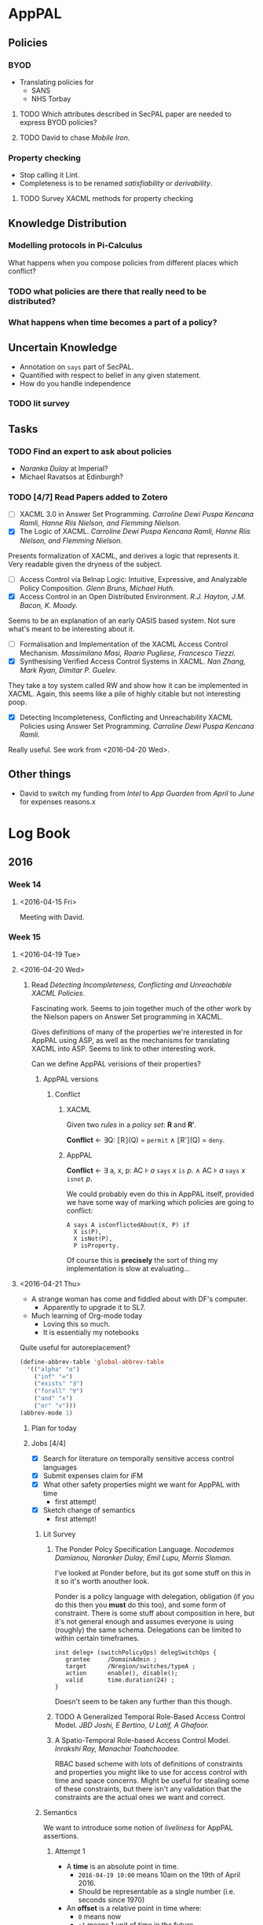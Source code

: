 * AppPAL
** Policies
*** BYOD

- Translating policies for
  - SANS
  - NHS Torbay

**** TODO Which attributes described in SecPAL paper are needed to express BYOD policies?
**** TODO David to chase /Mobile Iron/.

*** Property checking

- Stop calling it Lint.
- Completeness is to be renamed /satisfiability/ or /derivability/.

**** TODO Survey XACML methods for property checking

** Knowledge Distribution

*** Modelling protocols in Pi-Calculus

What happens when you compose policies from different places which conflict?



*** TODO what policies are there that really need to be distributed?

*** What happens when time becomes a part of a policy?

** Uncertain Knowledge
   - Annotation on ~says~ part of SecPAL.
   - Quantified with respect to belief in any given statement.
   - How do you handle independence
  
*** TODO lit survey

** Tasks
*** TODO Find an expert to ask about policies
    - /Naranka Dulay/ at Imperial?
    - Michael Ravatsos at Edinburgh?
*** TODO [4/7] Read Papers added to Zotero
- [ ] XACML 3.0 in Answer Set Programming. /Carroline Dewi Puspa Kencana Ramli, Hanne Riis Nielson, and Flemming Nielson./
- [X] The Logic of XACML. /Carroline Dewi Puspa Kencana Ramli, Hanne Riis Nielson, and Flemming Nielson./

Presents formalization of XACML, and derives a logic that represents it.
Very readable given the dryness of the subject.
    
- [ ] Access Control via Belnap Logic: Intuitive, Expressive, and Analyzable Policy Composition. /Glenn Bruns, Michael Huth./
- [X] Access Control in an Open Distributed Environment. /R.J. Hayton, J.M. Bacon, K. Moody./

Seems to be an explanation of an early OASIS based system.
Not sure what's meant to be interesting about it.

- [ ] Formalisation and Implementation of the XACML Access Control Mechanism. /Massimilano Masi, Roario Pugliese, Francesco Tiezzi./
- [X] Synthesising Verified Access Control Systems in XACML. /Nan Zhang, Mark Ryan, Dimitar P. Guelev./

They take a toy system called RW and show how it can be implemented in XACML.
Again, this seems like a pile of highly citable but not interesting poop.

- [X] Detecting Incompleteness, Conflicting and Unreachability XACML Policies using Answer Set Programming. /Carroline Dewi Puspa Kencana Ramli./

Really useful.   See work from <2016-04-20 Wed>.





** Other things
   - David to switch my funding from /Intel/ to /App Guarden/ from /April/ to /June/ for expenses reasons.x

* Log Book

** 2016
*** Week 14
**** <2016-04-15 Fri>
Meeting with David.
[[file:2016-04-15-Meeting.jpg]]
*** Week 15
**** <2016-04-19 Tue>
**** <2016-04-20 Wed>
***** Read /Detecting Incompleteness, Conflicting and Unreachable XACML Policies/.

Fascinating work.
Seems to join together much of the other work by the Nielson papers on Answer Set programming in XACML.

Gives definitions of many of the properties we're interested in for AppPAL using ASP, as well as the mechanisms for translating XACML into ASP.
Seems to link to other interesting work.

Can we define AppPAL verisions of their properties?
****** AppPAL versions
******* Conflict
******** XACML
Given two /rules/ in a /policy set/: *R* and *Rʹ*.

*Conflict* ← ∃Q: ⟦R⟧(Q) = =permit= ∧ ⟦Rʹ⟧(Q) = =deny=.
******** AppPAL

*Conflict* ← ∃ a, x, p: AC ⊧ /a/ =says= /x/ =is= /p/. ∧ AC ⊧ /a/ =says= /x/ =isnot= /p/.

We could probably even do this in AppPAL itself, provided we have some way of marking which policies are going to conflict:

#+BEGIN_SRC apppal
A says A isConflictedAbout(X, P) if
  X is(P),
  X isNot(P),
  P isProperty.
#+END_SRC

Of course this is *precisely* the sort of thing my implementation is slow at evaluating...

**** <2016-04-21 Thu>
- A strange woman has come and fiddled about with DF's computer.
  - Apparently to upgrade it to SL7.
- Much learning of Org-mode today
  - Loving this so much.
  - It is essentially my notebooks

Quite useful for autoreplacement?
#+BEGIN_SRC lisp
(define-abbrev-table 'global-abbrev-table
  '(("alpha" "α")
    ("inf" "∞")
    ("exists" "∃")
    ("forall" "∀")
    ("and" "∧")
    ("or" "∨")))
(abbrev-mode 1)
#+END_SRC


***** Plan for today
***** Jobs [4/4]
- [X] Search for literature on temporally sensitive access control languages
- [X] Submit expenses claim for iFM
- [X] What other safety properties might we want for AppPAL with time
  - first attempt!
- [X] Sketch change of semantics
  - first attempt!
    
****** Lit Survey 
******* The Ponder Polcy Specification Language. /Nocodemos Damianou, Naranker Dulay, Emil Lupu, Morris Sloman./
I've looked at Ponder before, but its got some stuff on this in it so it's worth anouther look.

Ponder is a policy language with delegation, obligation (if you do this then you *must* do this too), and some form of constraint.
There is some stuff about composition in here, but it's not general enough and assumes everyone is using (roughly) the same schema.
Delegations can be limited to within certain timeframes.

#+BEGIN_SRC ponder
inst deleg+ (switchPolicyOps) delegSwitchOps {
   grantee     /DomainAdmin ;
   target      /Nregion/switches/typeA ;
   action      enable(), disable();
   valid       time.duration(24) ;
}
#+END_SRC

Doesn't seem to be taken any further than this though.
******* TODO A Generalized Temporal Role-Based Access Control Model. /JBD Joshi, E Bertino, U Latif, A Ghafoor./
******* A Spatio-Temporal Role-based Access Control Model. /Inrakshi Ray, Manachai Toahchoodee./
RBAC based scheme with lots of definitions of constraints and properties you might like to use for access control with time and space concerns.
Might be useful for stealing some of these constraints, but there isn't any validation that the constraints are the actual ones we want and correct.
****** Semantics
We want to introduce some notion of /liveliness/ for AppPAL assertions.
******* Attempt 1
- A *time* is an absolute point in time.
  - =2016-04-19 10:00= means 10am on the 19th of April 2016.
  - Should be representable as a single number (i.e. seconds since 1970)
- An *offset* is a relative point in time where:
  - =0= means now
  - =+1= means 1 unit of time in the future
  - =-1= means 1 unit of time in the past
- A *timeframe* is a tuple of times or offsets =(from, to)=
  - CONSTRAINT: =from= ≤ =to=.

  - =[-1, +2]= means any time between one second ago, and two seconds into the future.
  - =[2016-04-19 10:00, 2016-04-20 10:00]= means any time between 10am on the 19th April 2016 and the 20th.

- All assertions are timestamped which we write:
  - ='alice' says^{2016-04-19 10:00} 'bob' canRead('my-key').=
  - In general:
    - /X/ says^t /fact/.

    - If a statement is missing its timestamp, then it is implicitly assumed to be -∞.
******* Attempt 2

All assertions are made at =[x, y]=, where =x= is the time from which an assertion is valid, and =y= is the time after which it is not valid.
******** Conditional
- AC, D |= A says^{[x, y]} f
  - exists (A says^{[x0, y0]} f if f_1 ... f_n; c) in AC
  - forall i in [1..n]. AC, D |= A says^{[xi, yi]} f_i
  - |= c
  - forall i in [0..n]. x >= x_i and y <= y_i (statement valid at the time)
  - forall i. x_i <= y_i  (time sanity)
******** Can Say
- AC, D |= A says^{[x, y]} fact
  - AC, D |= A says^{[x0, y0]} B can-say^{[x1, y1]} D' fact
  - AC, D' |= B says^{[x2, y2]} fact
  - forall i. x_i <= y_i (time sanity)
  - forall i in [0..2]. x >= x_i and y <= y_i (statement valid at the time)
  - x_1 >= x_2 and y_1 <= y_2 (delegated statment fresh)
******** Can Act As
- AC, D |= A says^{[x, y]} n vp
  - AC, D |= A says^{[x0, y0]} m can-act-as^{[x1, y1]} n
  - AC, D |= A says^{[x2, y2]} m vp
  - forall i. x_i <= y_i (time sanity)
  - forall i in [0..2]. x >= x_i and y <= y_i (statement valid at the time)
  - x_1 >= x_2 and y_1 <= y_2 (role assignment fresh)
  
******* Properties we might want:
  - A speaker should be able to say how long any statement by them is valid for.

  - In a conditional, or delegation we should be able to require an assertion to be fresh.

  - An assertion derived from other assertions should not be valid for any longer than any assertion it depends on.

    - i.e. if a proof depends on an expired assertion then that proof is also expired.

  - If a proof was valid at a given point, then it should remain valid (at that given point).

    - i.e. we can check an old decision was sound.

      
  

**** <2016-04-22 Fri>

Wasted a lot of time this morning sorting emacs out.
Turns out I don't really understand how the load path works.
It's working now though and the changes are (force) pushed to the repo.

Oh god I should really be writing my thesis.

***** DONE Read _A Generalized Temporal Role-Based Access Control Model_ for real this time.

GTRBAC is the short name

*Periodicity Constraints* define the exact intervals a role can be activated.
E.g. A /DayDoctor/ works from 9am--9pm every day:

*Duration constraints* define how long a role is valid for.
E.g. A Doctor can be on call for 12 hours.

There can be conflicts with GTRBAC policies namely
- where two roles get activated at the same time, which both disable and enable another role.
  - not an issue in AppPAL: no obligation rules.
- circular dependencies
  - don't think this is an issue.  No negation.
- constraints where there is a constraint on role enabling and disabling that mean that you can't do anything useful
  - might be an issue if we do the negation stuff


***** TODO Email David progress report

#+BEGIN_QUOTE
Hi David,

Mostly spent this week getting to grips with XACML, and the various formalizations on top of it.

Whilst going through the papers we found last week came across another one by CDPK Ramli (who worked with the Nielsons on formalising XACML in answer set programming) on “Detecting Incompleteness, Conflicting and Unreachable XACML Policies using Answer Set Programming”.

It seems like many of the problems they get come from XACMLs various conflict resolution approaches, and a fair bit of it is applicable to AppPAL without too much effort.  Might be worth having a look at whether I can translate AppPAL to ASP (shouldn’t be too hard given that Datalog can be).

Also started going over the literature for time dependent policy languages and access controls.
Seems like there was a lot of work with various RBAC based languages (Elisa Bertino turns up a lot).
Going over it all now, a lot seems fairly similar to the kind of scheme we sketched out, but a lot of problems relating to whether roles actually get activated and deactivated and conflicts derived from them (which seems RBAC specific).

Started playing with how adding time like this might affect AppPAL.
I think I have something workable, but needs more thought.
Also started thinking about the properties we might want.

—
Joseph.
#+END_QUOTE

***** TODO What idioms from SecPAL paper do we actually need for AppPAL BYOD?

Oh. Most of them.

****** Discretionary Access Control

#+BEGIN_SRC apppal
'admin' says User can-say inf X canRead(f) if User canRead(f).
#+END_SRC apppal

Seems reasonable that we might want to do this, especially in BYOD policies.
We might even want to say that a user's phone can access anything that the user can access.

****** Mandatory Access Control

#+BEGIN_SRC apppal
'admin' says X can-read(F) 
  if F hasClassification(Classification),
     X hasClearance(Clearance)
  where Clearance >= Classification.
#+END_SRC apppal

Occurs in NHS policy for who can authorize apps.

****** Role Hierarchies

#+BEGIN_SRC apppal
'nhs' says 'foundation-trainee' canRead('file://doc').
'nhs' says 'specialist-trainee' can-act-as 'foundation-trainee'.
'nhs' says 'registrar' can-act-as 'specialist-trainee'.
'nhs' says 'consultant' can-act-as 'registrar'.
#+END_SRC

*** Week 16
**** Jobs
***** DONE Return DA's stuff to him
***** DONE Clean desk

**** <2016-04-25 Mon>
***** DONE What are the *precise* differences between AppPAL and XACML?
- A _policy set_ is a collection of policies
  - Maps to an *assertion context*
- A _policy_ is a collection of rules encoding a single conceptual decision, and the means for combining the results of evalutating the rules
  - Maps to the set of *assertions* that all have the same fact after the =says=
  - AppPAL effectively only uses the _permit-overrides_ combining algorithm.
    If any of the _rules_ in the policy evaluates to true, then the _policy_ 
- A _rule_ is a boolean decision process
  - Maps to an *assertion*

- A _subject_ is the entity requesting access
  - Maps the the *subject* of the fact after the =says=
- An _action_ is the type of access requested
  - Maps to the *verb-phrase predicate*
- A _resource_ is something with attributes
  - A *constant*? A *subject* of a fact?
- An _environment_ is the optional source of additional information
  - The evaluation of the _constraint_?

- XACML has four _policy_ combining algorithms:
  - _Deny-overrides_: if a single rule evaluates to _DENY_ then the policy evaluates to deny
  - _Permit-overrides_: if a single rule evaluates to _PERMIT_ then the policy evaluates to permit
  - _First-applicable_: the first rule that evaluates successfully (i.e. no error when evaluating) defines what the outcome is.
  - _Only-one_: requires that only one policy can apply to a decision and that that decides what the result is.  Anything other than one results in _NOT-APPLICABLE_ or _INDETERMINATE_ results.
  
  - AppPAL effectively only does _permit-overrides_.

- Decisions can have multiple subjects, or be based on attributes about their subjects
  - Handled by *parameterized predicates* and *conditionals* in AppPAL

- _Operators_ (Section 2.8 Line 365) allow data from XACML to be manipulated, e.g. adding numbers, checking path components, and negating rules.
  - Some of this you can do with AppPAL constraints, i.e. manipulating attributes which map to numbers.
  - Negation of facts you can't do in AppPAL

- _Policy Distribution_ (Section 2.9 Line 394), XACML policies could be distributed but they don't give any means for doing so.
  - AppPAL doesn't give the precise mechanisms, but by tying all assertions to a given speaker and using that speaker as part of all evaluation rules it mostly falls out quite neatly.

- _Policy Indexing_ (Section 2.10 Line 406) allows policies to be stored in an ordered form and queried about their /ordering/
  - No support in AppPAL

- _Action Policies_ (Section 2.12 Line 442) allow policies to spcifiy _obligations_ that they must discharge if the decision is used (for example logging certain actions).
  - AppPAL doesn't support these

- _Advice_ (3.3.1.5 line 567) gives additional metadata about how rules /could/ be used which the enforcement point is free to ignore
  - AppPAL doesn't support these
  - At least in part because AppPAL just gives the decision, not any of the surrounding enforcement.
 
- _Delegation_
  - So it turns out the actual XACML 3.0 spec doesn't really mention delegation.
    - It mentions a max delegation depth tag
  - It does refer to a document [[http://docs.oasis-open.org/xacml/3.0/xacml-3.0-administration-v1-spec-cd-03-en.doc%20%20%20%20][OASIS Committee Draft 03, XACML v3.0 Administration and Delegation Profile Version 1.0]] that does give some semantics.
  - Three use-cases given:
    - _Policy administration_.  Someone else writes the policies.  Go import them before doing anything.
    - _Dynamic delegation_.  Someone else writes the policies., but they're going to change over time and the person who specifies them now may not be allowed to specifiy them later.  Go import them and delete them after they expire.
    - _Only if X is permitted to do it_.  You can do something only if someone else can do it.  I.e. Alice can fill in for Bob when he's on holiday.
  - AppPAL's can-say statement and implicit speakers handle the first two, and there is no need to revoke, just to change the *can-say* statement.
  - The *can-act-as* statement handles the third case.




  - 
****** Example
******* Example 1.

#+BEGIN_QUOTE
652 Assume that a corporation named Medi Corp (identified by its domain name: med.example.com) has an
653 access control policy that states, in English:
654   Any user with an e-mail name in the "med.example.com" namespace is allowed to perform any action on
655   any resource.
#+END_QUOTE

#+BEGIN_SRC xml
 [a1]     <?xml version="1.0" encoding="UTF-8"?>
 [a2]     <Policy
 [a3]       xmlns="urn:oasis:names:tc:xacml:3.0:core:schema:wd-17"
 [a4]       xmlns:xsi="http://www.w3.org/2001/XMLSchema-instance"
 [a5]       xsi:schemaLocation="urn:oasis:names:tc:xacml:3.0:core:schema:wd-17
 [a6]       http://docs.oasis-open.org/xacml/3.0/xacml-core-v3-schema-wd-17.xsd"
 [a7]       PolicyId="urn:oasis:names:tc:xacml:3.0:example:SimplePolicy1"
 [a8]       Version="1.0"
 [a9]       RuleCombiningAlgId="identifier:rule-combining-algorithm:deny-overrides">
[a10]       <Description>
[a11]         Medi Corp access control policy
[a12]       </Description>
[a13]       <Target/>
[a14]       <Rule
[a15]         RuleId= "urn:oasis:names:tc:xacml:3.0:example:SimpleRule1"
[a16]         Effect="Permit">
[a17]         <Description>
[a18]           Any subject with an e-mail name in the med.example.com domain
[a19]           can perform any action on any resource.
[a20]         </Description>
[a21]         <Target>
[a22]           <AnyOf>
[a23]             <AllOf>
[a24]               <Match
[a25]                 MatchId="urn:oasis:names:tc:xacml:1.0:function:rfc822Name-match">
[a26]               <AttributeValue
[a27]                 DataType="http://www.w3.org/2001/XMLSchema#string"
[a28]                   >med.example.com</AttributeValue>
[a29]               <AttributeDesignator
[a30]                 MustBePresent="false"
[a31]                 Category="urn:oasis:names:tc:xacml:1.0:subject-category:access-subject"
[a32]                 AttributeId="urn:oasis:names:tc:xacml:1.0:subject:subject-id"
[a33]                 DataType="urn:oasis:names:tc:xacml:1.0:data-type:rfc822Name"/>
[a34]               </Match>
[a35]             </AllOf>
[a36]           </AnyOf>
[a37]         </Target>
[a38]       </Rule>
[a39]     </Policy>
#+END_SRC

#+BEGIN_SRC apppal
'medicorp' says User canPerform(Action, Resource)
  if Action isAction,
     Resource isResource,
     User hasEmailAddr(Email)
  where 
    inNameSpace(Email, 'med.example.com') = true.
#+END_SRC

AppPAL version is significantly shorter and clearer, but can't abstract the /can perform any action/ aspect neatly.
 
******* Example 2.

#+BEGIN_QUOTE
1. A person, identified by his or her patient number, may read any record for which he or she is the designated patient.
2. A person may read any record for which he or she is the designated parent or guardian, and for which the patient is under 16 years of age.
3. A physician may write to any medical element for which he or she is the designated primary care physician, provided an email is sent to the patient.
4. An administrator shall not be permitted to read or write to medical elements of a patient record.
#+END_QUOTE

#+BEGIN_SRC apppal
'medicorp' says Patient canRead(Record)
  if Patient hasPatientNumber(N),
     Record hasDesignatedPatientNumber(N).

'medicorp' says Person canRead(Record)
  if Record hasDesignatedPatientNumber(N),
     Patient hasPatientNumber(N),
     Person isGuardianOf(Patient)
  where
    age(Patient) < 16.

'medicord' says Physician canWrite(Record)
  if Record hasPrimaryCarePhysician(Physician),
     Record hasPatientNumber(N),
     Patient hasPatientNumber(N),
     Physician hasEmailed(Patient).
#+END_SRC

Rule 4 is unnecessary in AppPAL as everything requires explicit authorization, but if we allow negated predicates then this could be implemented:

#+BEGIN_SRC apppal
'medicord' says Administrator canNotRead(Record)
  if Administrator can-act-as 'Administrator',
     Record isMedicalRecord.

'medicord' says Administrator canNotWrite(Record)
  if Administrator can-act-as 'Administrator',
     Record isMedicalRecord.
#+END_SRC


#+BEGIN_SRC xml
     [f1]     <?xml version="1.0" encoding="UTF-8"?>
     [f2]     <Policy
     [f3]       xmlns="urn:oasis:names:tc:xacml:3.0:core:schema:wd-17"
     [f4]       xmlns:xacml ="urn:oasis:names:tc:xacml:3.0:core:schema:wd-17"
     [f5]       xmlns:xsi="http://www.w3.org/2001/XMLSchema-instance"
     [f6]       xmlns:md="http://www.med.example.com/schemas/record.xsd"
     [f7]       PolicyId="urn:oasis:names:tc:xacml:3.0:example:policyid:1"
     [f8]       RuleCombiningAlgId="urn:oasis:names:tc:xacml:1.0:rule-combining-algorithm:deny-overrides"
     [f9]       Version="1.0">
    [f10]       <PolicyDefaults>
    [f11]         <XPathVersion>http://www.w3.org/TR/1999/REC-xpath-19991116</XPathVersion>
    [f12]       </PolicyDefaults>
    [f13]       <Target/>
    [f14]       <VariableDefinition VariableId="17590034">
    [f15]         <Apply FunctionId="urn:oasis:names:tc:xacml:1.0:function:string-equal">
    [f16]           <Apply
    [f17]             FunctionId="urn:oasis:names:tc:xacml:1.0:function:string-one-and-only">
    [f18]             <AttributeDesignator
    [f19]               MustBePresent="false"
    [f20]               Category="urn:oasis:names:tc:xacml:1.0:subject-category:access-subject"
    [f21]               AttributeId="urn:oasis:names:tc:xacml:3.0:example:attribute:patient-number"
    [f22]               DataType="http://www.w3.org/2001/XMLSchema#string"/>
    [f23]           </Apply>
    [f24]           <Apply
    [f25]             FunctionId="urn:oasis:names:tc:xacml:1.0:function:string-one-and-only">
    [f26]             <AttributeSelector
    [f27]                 MustBePresent="false"
    [f28]                 Category="urn:oasis:names:tc:xacml:3.0:attribute-category:resource"
    [f29]                 Path="md:record/md:patient/md:patient-number/text()"
    [f30]               DataType="http://www.w3.org/2001/XMLSchema#string"/>
    [f31]           </Apply>
    [f32]         </Apply>
    [f33]       </VariableDefinition>
    [f34]       <Rule
    [f35]         RuleId="urn:oasis:names:tc:xacml:3.0:example:ruleid:1"
    [f36]         Effect="Permit">
    [f37]         <Description>
    [f38]           A person may read any medical record in the
    [f39]           http://www.med.example.com/schemas/record.xsd namespace
    [f40]           for which he or she is the designated patient
    [f41]         </Description>
    [f42]         <Target>
    [f43]           <AnyOf>
    [f44]             <AllOf>
    [f45]               <Match MatchId="urn:oasis:names:tc:xacml:1.0:function:anyURI-equal">
    [f46]                 <AttributeValue DataType="http://www.w3.org/2001/XMLSchema#anyURI"
    [f47]                  >urn:example:med:schemas:record</AttributeValue>
    [f48]                 <AttributeDesignator
    [f49]                   MustBePresent="false"
    [f50]                 Category="urn:oasis:names:tc:xacml:3.0:attribute-category:resource"
    [f51]                 AttributeId="urn:oasis:names:tc:xacml:2.0:resource:target-namespace"
    [f52]                 DataType="http://www.w3.org/2001/XMLSchema#anyURI"/>
    [f53]               </Match>
    [f54]               <Match
    [f55]                 MatchId="urn:oasis:names:tc:xacml:3.0:function:xpath-node-match">
    [f56]                 <AttributeValue
    [f57]                   DataType="urn:oasis:names:tc:xacml:3.0:data-type:xpathExpression"
    [f58]            XPathCategory="urn:oasis:names:tc:xacml:3.0:attribute-category:resource"
    [f59]                     >md:record</AttributeValue>
    [f60]                 <AttributeDesignator
    [f61]                   MustBePresent="false"
    [f62]                  Category="urn:oasis:names:tc:xacml:3.0:attribute-category:resource"
    [f63]                  AttributeId="urn:oasis:names:tc:xacml:3.0:content-selector"
    [f64]                  DataType="urn:oasis:names:tc:xacml:3.0:data-type:xpathExpression"/>
    [f65]               </Match>
    [f66]             </AllOf>
    [f67]           </AnyOf>
    [f68]           <AnyOf>
    [f69]             <AllOf>
    [f70]               <Match
    [f71]                 MatchId="urn:oasis:names:tc:xacml:1.0:function:string-equal">
    [f72]                 <AttributeValue
    [f73]                   DataType="http://www.w3.org/2001/XMLSchema#string"
    [f74]                    >read</AttributeValue>
    [f75]                 <AttributeDesignator
    [f76]                   MustBePresent="false"
    [f77]                   Category="urn:oasis:names:tc:xacml:3.0:attribute-category:action"
    [f78]                   AttributeId="urn:oasis:names:tc:xacml:1.0:action:action-id"
    [f79]                   DataType="http://www.w3.org/2001/XMLSchema#string"/>
    [f80]               </Match>
    [f81]             </AllOf>
    [f82]           </AnyOf>
    [f83]         </Target>
    [f84]         <Condition>
    [f85]           <VariableReference VariableId="17590034"/>
    [f86]         </Condition>
    [f87]       </Rule>
    [f88]     </Policy>

[g1]     <?xml version="1.0" encoding="UTF-8"?>
     [g2]     <Policy
     [g3]       xmlns="urn:oasis:names:tc:xacml:3.0:core:schema:wd-17"
     [g4]       xmlns:xacml="urn:oasis:names:tc:xacml:3.0:core:schema:wd-17"
     [g5]       xmlns:xsi="http://www.w3.org/2001/XMLSchema-instance"
     [g6]       xmlns:xf="http://www.w3.org/2005/xpath-functions"
     [g7]       xmlns:md="http:www.med.example.com/schemas/record.xsd"
     [g8]       PolicyId="urn:oasis:names:tc:xacml:3.0:example:policyid:2"
     [g9]       Version="1.0"
    [g10]       RuleCombiningAlgId="urn:oasis:names:tc:xacml:1.0:rule-combining-algorithm:deny-overrides">
    [g11]       <PolicyDefaults>
    [g12]         <XPathVersion>http://www.w3.org/TR/1999/REC-xpath-19991116</XPathVersion>
    [g13]       </PolicyDefaults>
    [g14]       <Target/>
    [g15]       <VariableDefinition VariableId="17590035">
    [g16]         <Apply
    [g17]           FunctionId="urn:oasis:names:tc:xacml:1.0:function:date-less-or-equal">
    [g18]           <Apply
    [g19]             FunctionId="urn:oasis:names:tc:xacml:1.0:function:date-one-and-only">
    [g20]             <AttributeDesignator
    [g21]               MustBePresent="false"
    [g22]               Category="urn:oasis:names:tc:xacml:3.0:attribute-category:environment"
    [g23]               AttributeId="urn:oasis:names:tc:xacml:1.0:environment:current-date"
    [g24]               DataType="http://www.w3.org/2001/XMLSchema#date"/>
    [g25]           </Apply>
    [g26]           <Apply
    [g27]       FunctionId="urn:oasis:names:tc:xacml:1.0:function:date-add-yearMonthDuration">
    [g28]             <Apply
    [g29]               FunctionId="urn:oasis:names:tc:xacml:1.0:function:date-one-and-only">
    [g30]               <AttributeSelector
    [g31]                 MustBePresent="false"
    [g32]                 Category="urn:oasis:names:tc:xacml:3.0:attribute-category:resource"
    [g33]                 Path="md:record/md:patient/md:patientDoB/text()"
    [g34]                 DataType="http://www.w3.org/2001/XMLSchema#date"/>
    [g35]             </Apply>
    [g36]             <AttributeValue
    [g37]               DataType="http://www.w3.org/2001/XMLSchema#yearMonthDuration"
    [g38]               >P16Y</AttributeValue>
    [g39]           </Apply>
    [g40]         </Apply>
    [g41]       </VariableDefinition>
    [g42]       <Rule
    [g43]         RuleId="urn:oasis:names:tc:xacml:3.0:example:ruleid:2"
    [g44]         Effect="Permit">
    [g45]         <Description>
    [g46]           A person may read any medical record in the
    [g47]           http://www.med.example.com/records.xsd namespace
    [g48]           for which he or she is the designated parent or guardian,
    [g49]           and for which the patient is under 16 years of age
    [g50]         </Description>
    [g51]         <Target>
    [g52]           <AnyOf>
    [g53]             <AllOf>
    [g54]               <Match
    [g55]                 MatchId="urn:oasis:names:tc:xacml:1.0:function:anyURI-equal">
    [g56]                 <AttributeValue DataType="http://www.w3.org/2001/XMLSchema#anyURI"
    [g57]                   >urn:example:med:schemas:record</AttributeValue>
    [g58]                 <AttributeDesignator
    [g59]                   MustBePresent="false"
    [g60]                  Category="urn:oasis:names:tc:xacml:3.0:attribute-category:resource"
    [g61]                AttributeId= "urn:oasis:names:tc:xacml:2.0:resource:target-namespace"
    [g62]                  DataType="http://www.w3.org/2001/XMLSchema#anyURI"/>
    [g63]               </Match>
    [g64]               <Match
    [g65]                 MatchId="urn:oasis:names:tc:xacml:3.0:function:xpath-node-match">
    [g66]                 <AttributeValue
    [g67]                   DataType="urn:oasis:names:tc:xacml:3.0:data-type:xpathExpression"
    [g68]            XPathCategory="urn:oasis:names:tc:xacml:3.0:attribute-category:resource"
    [g69]                   >md:record</AttributeValue>
    [g70]                 <AttributeDesignator
    [g71]                   MustBePresent="false"
    [g72]                  Category="urn:oasis:names:tc:xacml:3.0:attribute-category:resource"
    [g73]                   AttributeId="urn:oasis:names:tc:xacml:3.0:content-selector"
    [g74]                  DataType="urn:oasis:names:tc:xacml:3.0:data-type:xpathExpression"/>
    [g75]               </Match>
    [g76]             </AllOf>
    [g77]           </AnyOf>
    [g78]           <AnyOf>
    [g79]             <AllOf>
    [g80]               <Match
    [g81]                 MatchId="urn:oasis:names:tc:xacml:1.0:function:string-equal">
    [g82]                 <AttributeValue DataType="http://www.w3.org/2001/XMLSchema#string"
    [g83]                    >read</AttributeValue>
    [g84]                 <AttributeDesignator
    [g85]                   MustBePresent="false"
    [g86]                   Category="urn:oasis:names:tc:xacml:3.0:attribute-category:action"
    [g87]                   AttributeId="urn:oasis:names:tc:xacml:1.0:action:action-id"
    [g88]                   DataType="http://www.w3.org/2001/XMLSchema#string"/>
    [g89]               </Match>
    [g90]             </AllOf>
    [g91]           </AnyOf>
    [g92]         </Target>
    [g93]         <Condition>
    [g94]           <Apply FunctionId="urn:oasis:names:tc:xacml:1.0:function:and">
    [g95]             <Apply FunctionId="urn:oasis:names:tc:xacml:1.0:function:string-equal">
    [g96]               <Apply
    [g97]              FunctionId="urn:oasis:names:tc:xacml:1.0:function:string-one-and-only">
    [g98]                 <AttributeDesignator
    [g99]                   MustBePresent="false"
   [g100]              Category="urn:oasis:names:tc:xacml:1.0:subject-category:access-subject"
   [g101]                  AttributeId="urn:oasis:names:tc:xacml:3.0:example:attribute:parent-guardian-id"
   [g102]                   DataType="http://www.w3.org/2001/XMLSchema#string"/>
   [g103]               </Apply>
   [g104]               <Apply
   [g105]              FunctionId="urn:oasis:names:tc:xacml:1.0:function:string-one-and-only">
   [g106]                 <AttributeSelector
   [g107]                  MustBePresent="false"
   [g108]                  Category="urn:oasis:names:tc:xacml:3.0:attribute-category:resource"
   [g109]          Path="md:record/md:parentGuardian/md:parentGuardianId/text()"
   [g110]                   DataType="http://www.w3.org/2001/XMLSchema#string"/>
   [g111]               </Apply>
   [g112]             </Apply>
   [g113]             <VariableReference VariableId="17590035"/>
   [g114]           </Apply>
   [g115]         </Condition>
   [g116]       </Rule>
   [g117]     </Policy>

     [h1]     <?xml version="1.0" encoding="UTF-8"?>
     [h2]     <Policy
     [h3]       xmlns="urn:oasis:names:tc:xacml:3.0:core:schema:wd-17"
     [h4]       xmlns:xacml ="urn:oasis:names:tc:xacml:3.0:core:schema:wd-17"
     [h5]       xmlns:xsi="http://www.w3.org/2001/XMLSchema-instance"
     [h6]       xsi:schemaLocation="urn:oasis:names:tc:xacml:3.0:core:schema:wd-17 http://docs.oasis-open.org/xacml/3.0/xacml-core-v3-schema-wd-17.xsd"
     [h7]       xmlns:md="http:www.med.example.com/schemas/record.xsd"
     [h8]       PolicyId="urn:oasis:names:tc:xacml:3.0:example:policyid:3"
     [h9]       Version="1.0"
    [h10]       RuleCombiningAlgId="urn:oasis:names:tc:xacml:1.0:rule-combining-algorithm:deny-overrides">
    [h11]       <Description>
    [h12]         Policy for any medical record in the
    [h13]         http://www.med.example.com/schemas/record.xsd namespace
    [h14]       </Description>
    [h15]       <PolicyDefaults>
    [h16]         <XPathVersion>http://www.w3.org/TR/1999/REC-xpath-19991116</XPathVersion>
    [h17]       </PolicyDefaults>
    [h18]       <Target>
    [h19]         <AnyOf>
    [h20]           <AllOf>
    [h21]             <Match
    [h22]               MatchId="urn:oasis:names:tc:xacml:1.0:function:anyURI-equal">
    [h23]               <AttributeValue DataType="http://www.w3.org/2001/XMLSchema#anyURI"
    [h24]                 >urn:example:med:schemas:record</AttributeValue>
    [h25]               <AttributeDesignator
    [h26]                 MustBePresent="false"
    [h27]                 Category="urn:oasis:names:tc:xacml:3.0:attribute-category:resource"
    [h28]                 AttributeId="urn:oasis:names:tc:xacml:2.0:resource:target-namespace"
    [h29]                 DataType="http://www.w3.org/2001/XMLSchema#anyURI"/>
    [h30]             </Match>
    [h31]           </AllOf>
    [h32]         </AnyOf>
    [h33]       </Target>
    [h34]       <Rule RuleId="urn:oasis:names:tc:xacml:3.0:example:ruleid:3"
    [h35]         Effect="Permit">
    [h36]         <Description>
    [h37]           A physician may write any medical element in a record
    [h38]           for which he or she is the designated primary care
    [h39]           physician, provided an email is sent to the patient
    [h40]         </Description>
    [h41]         <Target>
    [h42]           <AnyOf>
    [h43]             <AllOf>
    [h44]               <Match
    [h45]                 MatchId="urn:oasis:names:tc:xacml:1.0:function:string-equal">
    [h46]                 <AttributeValue DataType="http://www.w3.org/2001/XMLSchema#string"
    [h47]                   >physician</AttributeValue>
    [h48]                 <AttributeDesignator
    [h49]                   MustBePresent="false"
    [h50]              Category="urn:oasis:names:tc:xacml:1.0:subject-category:access-subject"
    [h51]                   AttributeId="urn:oasis:names:tc:xacml:3.0:example:attribute:role"
    [h52]                   DataType="http://www.w3.org/2001/XMLSchema#string"/>
    [h53]               </Match>
    [h54]             </AllOf>
    [h55]           </AnyOf>
    [h56]           <AnyOf>
    [h57]             <AllOf>
    [h58]               <Match
    [h59]                  MatchId="urn:oasis:names:tc:xacml:3.0:function:xpath-node-match">
    [h60]                  <AttributeValue
    [h61]                   DataType="urn:oasis:names:tc:xacml:3.0:data-type:xpathExpression"
    [h62]            XPathCategory="urn:oasis:names:tc:xacml:3.0:attribute-category:resource"
    [h63]                     >md:record/md:medical</AttributeValue>
    [h64]                  <AttributeDesignator
    [h65]                    MustBePresent="false"
    [h66]                  Category="urn:oasis:names:tc:xacml:3.0:attribute-category:resource"
    [h67]                    AttributeId="urn:oasis:names:tc:xacml:3.0:content-selector"
    [h68]                  DataType="urn:oasis:names:tc:xacml:3.0:data-type:xpathExpression"/>
    [h69]               </Match>
    [h70]             </AllOf>
    [h71]           </AnyOf>
    [h72]           <AnyOf>
    [h73]             <AllOf>
    [h74]               <Match
    [h75]                 MatchId="urn:oasis:names:tc:xacml:1.0:function:string-equal">
    [h76]                 <AttributeValue
    [h77]                   DataType="http://www.w3.org/2001/XMLSchema#string"
    [h78]                   >write</AttributeValue>
    [h79]                 <AttributeDesignator
    [h80]                   MustBePresent="false"
    [h81]                   Category="urn:oasis:names:tc:xacml:3.0:attribute-category:action"
    [h82]                   AttributeId="urn:oasis:names:tc:xacml:1.0:action:action-id"
    [h83]                   DataType="http://www.w3.org/2001/XMLSchema#string"/>
    [h84]               </Match>
    [h85]             </AllOf>
    [h86]           </AnyOf>
    [h87]         </Target>
    [h88]         <Condition>
    [h89]           <Apply FunctionId="urn:oasis:names:tc:xacml:1.0:function:string-equal">
    [h90]             <Apply
    [h91]              FunctionId="urn:oasis:names:tc:xacml:1.0:function:string-one-and-only">
    [h92]               <AttributeDesignator
    [h93]                 MustBePresent="false"
    [h94]              Category="urn:oasis:names:tc:xacml:1.0:subject-category:access-subject"
    [h95]           AttributeId="urn:oasis:names:tc:xacml:3.0:example: attribute:physician-id"
    [h96]                 DataType="http://www.w3.org/2001/XMLSchema#string"/>
    [h97]             </Apply>
    [h98]             <Apply
    [h99]              FunctionId="urn:oasis:names:tc:xacml:1.0:function:string-one-and-only">
   [h100]               <AttributeSelector
   [h101]                  MustBePresent="false"
   [h102]                 Category="urn:oasis:names:tc:xacml:3.0:attribute-category:resource"
   [h103]      Path="md:record/md:primaryCarePhysician/md:registrationID/text()"
   [h104]                 DataType="http://www.w3.org/2001/XMLSchema#string"/>
   [h105]             </Apply>
   [h106]           </Apply>
   [h107]         </Condition>
   [h108]       </Rule>
   [h109]       <ObligationExpressions>
   [h110]         <ObligationExpression ObligationId="urn:oasis:names:tc:xacml:example:obligation:email"
   [h111]           FulfillOn="Permit">
   [h112]           <AttributeAssignmentExpression
   [h113]             AttributeId="urn:oasis:names:tc:xacml:3.0:example:attribute:mailto">
   [h114]             <AttributeSelector
   [h115]               MustBePresent="true"
   [h116]               Category="urn:oasis:names:tc:xacml:3.0:attribute-category:resource"
   [h117]               Path="md:record/md:patient/md:patientContact/md:email"
   [h118]               DataType="http://www.w3.org/2001/XMLSchema#string"/>
   [h119]           </AttributeAssignmentExpression>
   [h120]           <AttributeAssignmentExpression
   [h121]             AttributeId="urn:oasis:names:tc:xacml:3.0:example:attribute:text">
   [h122]             <AttributeValue DataType="http://www.w3.org/2001/XMLSchema#string"
   [h123]             >Your medical record has been accessed by:</AttributeValue>
   [h124]           </AttributeAssignmentExpression>
   [h125]           <AttributeAssignmentExpression
   [h126]             AttributeId="urn:oasis:names:tc:xacml:3.0:example:attribute:text">
   [h127]             <AttributeDesignator
   [h128]               MustBePresent="false"
   [h129]              Category="urn:oasis:names:tc:xacml:1.0:subject-category:access-subject"
   [h130]               AttributeId="urn:oasis:names:tc:xacml:1.0:subject:subject-id"
   [h131]               DataType="http://www.w3.org/2001/XMLSchema#string"/>
   [h132]           </AttributeAssignmentExpression>
   [h133]         </ObligationExpression>
   [h134]       </ObligationExpressions>
   [h135]     </Policy>

           [i1]   <?xml version="1.0" encoding="UTF-8"?>
           [i2]   <Policy
           [i3]     xmlns="urn:oasis:names:tc:xacml:3.0:core:schema:wd-17"
           [i4]     xmlns:xsi="http://www.w3.org/2001/XMLSchema-instance"
           [i5]     xmlns:md="http:www.med.example.com/schemas/record.xsd"
           [i6]     PolicyId="urn:oasis:names:tc:xacml:3.0:example:policyid:4"
           [i7]     Version="1.0"
           [i8]     RuleCombiningAlgId="urn:oasis:names:tc:xacml:1.0:rule-combining-algorithm:deny-overrides">
           [i9]     <PolicyDefaults>
          [i10]       <XPathVersion>http://www.w3.org/TR/1999/REC-xpath-19991116</XPathVersion>
          [i11]     </PolicyDefaults>
          [i12]     <Target/>
          [i13]     <Rule
          [i14]       RuleId="urn:oasis:names:tc:xacml:3.0:example:ruleid:4"
          [i15]       Effect="Deny">
          [i16]       <Description>
          [i17]         An Administrator shall not be permitted to read or write
          [i18]         medical elements of a patient record in the
          [i19]         http://www.med.example.com/records.xsd namespace.
          [i20]       </Description>
          [i21]       <Target>
          [i22]         <AnyOf>
          [i23]           <AllOf>
          [i24]             <Match
          [i25]               MatchId="urn:oasis:names:tc:xacml:1.0:function:string-equal">
          [i26]              <AttributeValue DataType="http://www.w3.org/2001/XMLSchema#string"
          [i27]               >administrator</AttributeValue>
          [i28]               <AttributeDesignator
          [i29]                 MustBePresent="false"
          [i30]         Category="urn:oasis:names:tc:xacml:1.0:subject-category:access-subject"
          [i31]               AttributeId="urn:oasis:names:tc:xacml:3.0:example:attribute:role"
          [i32]                 DataType="http://www.w3.org/2001/XMLSchema#string"/>
          [i33]             </Match>
          [i34]           </AllOf>
          [i35]         </AnyOf>
          [i36]         <AnyOf>
          [i37]           <AllOf>
          [i38]             <Match
          [i39]               MatchId="urn:oasis:names:tc:xacml:1.0:function:anyURI-equal">
          [i40]              <AttributeValue DataType="http://www.w3.org/2001/XMLSchema#anyURI"
          [i41]               >urn:example:med:schemas:record</AttributeValue>
          [i42]               <AttributeDesignator
          [i43]                 MustBePresent="false"
          [i44]             Category="urn:oasis:names:tc:xacml:3.0:attribute-category:resource"
          [i45]            AttributeId="urn:oasis:names:tc:xacml:2.0:resource:target-namespace"
          [i46]                 DataType="http://www.w3.org/2001/XMLSchema#anyURI"/>
          [i47]             </Match>
          [i48]             <Match
          [i49]               MatchId="urn:oasis:names:tc:xacml:3.0:function:xpath-node-match">
          [i50]               <AttributeValue
          [i51]              DataType="urn:oasis:names:tc:xacml:3.0:data-type:xpathExpression"
          [i52]       XPathCategory="urn:oasis:names:tc:xacml:3.0:attribute-category:resource"
          [i53]                  >md:record/md:medical</AttributeValue>
          [i54]               <AttributeDesignator
          [i55]                  MustBePresent="false"
          [i56]             Category="urn:oasis:names:tc:xacml:3.0:attribute-category:resource"
          [i57]             AttributeId="urn:oasis:names:tc:xacml:3.0:content-selector"
          [i58]             DataType="urn:oasis:names:tc:xacml:3.0:data-type:xpathExpression"/>
          [i59]             </Match>
          [i60]           </AllOf>
          [i61]         </AnyOf>
          [i62]         <AnyOf>
          [i63]           <AllOf>
          [i64]             <Match
          [i65]               MatchId="urn:oasis:names:tc:xacml:1.0:function:string-equal">
          [i66]             <AttributeValue DataType="http://www.w3.org/2001/XMLSchema#string"
          [i67]                >read</AttributeValue>
          [i68]               <AttributeDesignator
          [i69]                  MustBePresent="false"
          [i70]               Category="urn:oasis:names:tc:xacml:3.0:attribute-category:action"
          [i71]                 AttributeId="urn:oasis:names:tc:xacml:1.0:action:action-id"
          [i72]                 DataType="http://www.w3.org/2001/XMLSchema#string"/>
          [i73]             </Match>
          [i74]           </AllOf>
          [i75]           <AllOf>
          [i76]             <Match
          [i77]               MatchId="urn:oasis:names:tc:xacml:1.0:function:string-equal">
          [i78]              <AttributeValue DataType="http://www.w3.org/2001/XMLSchema#string"
          [i79]               >write</AttributeValue>
          [i80]               <AttributeDesignator
          [i81]                  MustBePresent="false"
          [i82]               Category="urn:oasis:names:tc:xacml:3.0:attribute-category:action"
          [i83]                 AttributeId="urn:oasis:names:tc:xacml:1.0:action:action-id"
          [i84]                 DataType="http://www.w3.org/2001/XMLSchema#string"/>
          [i85]             </Match>
          [i86]           </AllOf>
          [i87]         </AnyOf>
          [i88]       </Target>
          [i89]     </Rule>
          [i90]   </Policy>
#+END_SRC

Again, the AppPAL is considerably clearer, and shorter.
Whilst we can't do the obligation of requiring an email to the patient, we can still require that it is done.


***** DONE Get power cable from Zach and Rae

**** <2016-04-26 Tue>

***** DONE Add /George Theodorakoupulis's talk to sec-priv.
Huh.  RSync uploads only work when connected with an ethernet cable.

***** DONE Start literature review note
In thesis repo... needs work.

***** Adding obligations to SecPAL

#+BEGIN_quote
U says^{oblig_0} f if f_1..f_n where c ∈ AC
∀i∈ 1..n: AC, D |= U says^{oblig_i} f_{i}θ    |- cθ   vars(fθ) = ∅
----------------------------------------------------------- (cond)
AC, D |= U says^{}^{}^{∑^i∈0..n oblig_i} fθ


AC, D |= U says^{oblig_0} y can-act-as x    AC, D |= U says^{oblig_1} y vp
------------------------------------------------------------------ (can-act-as)
AC, D |= U says^{oblig_0 + oblig_1} x vp


AC, D |= U says^{oblig_0} V can-say D' f   AC, D' |= V says^{oblig_1} f
--------------------------------------------------------------- (can-say)
AC, D |= U says^{oblig_0 + oblig_1} f
#+END_quote

**** <2016-04-27 Wed>

First day home for ever!

***** DONE Clean desk
***** DONE Clean fridge
***** DONE Get membership to Lido
***** TODO Unpack
***** TODO Think about what I'm going to do with Ethel Rainicorn.
